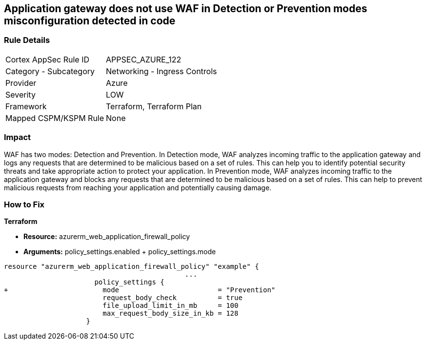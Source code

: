 == Application gateway does not use WAF in Detection or Prevention modes misconfiguration detected in code
// Azure Application Gateway does not use Web Application Firewall (WAF) in Detection or Prevention mode


=== Rule Details

[cols="1,2"]
|===
|Cortex AppSec Rule ID |APPSEC_AZURE_122
|Category - Subcategory |Networking - Ingress Controls
|Provider |Azure
|Severity |LOW
|Framework |Terraform, Terraform Plan
|Mapped CSPM/KSPM Rule |None
|===
 



=== Impact
WAF has two modes: Detection and Prevention.
In Detection mode, WAF analyzes incoming traffic to the application gateway and logs any requests that are determined to be malicious based on a set of rules.
This can help you to identify potential security threats and take appropriate action to protect your application.
In Prevention mode, WAF analyzes incoming traffic to the application gateway and blocks any requests that are determined to be malicious based on a set of rules.
This can help to prevent malicious requests from reaching your application and potentially causing damage.

=== How to Fix


*Terraform* 


* *Resource:* azurerm_web_application_firewall_policy
* *Arguments:* policy_settings.enabled +  policy_settings.mode


[source,go]
----
resource "azurerm_web_application_firewall_policy" "example" {
                                            ...
                      policy_settings {
+                       mode                        = "Prevention"
                        request_body_check          = true
                        file_upload_limit_in_mb     = 100
                        max_request_body_size_in_kb = 128
                    }
----

